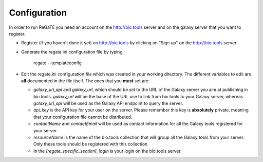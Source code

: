 .. ReGaTE Registration of Galaxy Tools in Elixir
 Authors: Olivia Doppelt-Azeroual, Fabien Mareuil
 ReGate is distributed under the terms of the GNU General Public License (GPLv2). 
 See the COPYING file for details.
 ReGaTE documentation master file, created by sphinx-quickstart

.. _configuration:


*************
Configuration
*************


In order to run ReGaTE you need an account on the http://bio.tools server and on the galaxy server that you want to register.

* Register (if you haven't done it yet) on http://bio.tools by clicking on "Sign up" on the http://bio.tools server

* Generate the regate.ini configuration file by typing

    regate --templateconfig

* Edit the regate.ini configuration file which was created in your working directory. The different variables to edit are **all** documented in the file itself. The ones that you **must** set are:

  - `galaxy_url_api` and `galaxy_url`, which should be set to the URL of the Galaxy server you aim at publishing in bio.tools. `galaxy_url` will be the base of the URL use to link from bio.tools to your Galaxy server, whereas `galaxy_url_api` will be used as the Galaxy API endpoint to query the server.
  
  - `api_key` is the API key for your user on the server. Please remember this key is **absolutely** private, meaning that your configuration file cannot be distributed.
  
  - `contactName` and `contactEmail` will be used as contact information for all the Galaxy tools registered for your server.
  
  - `resourceName` is the name of the bio.tools collection that will group all the Galaxy tools from your server. Only these tools should be registered with this collection.
  
  - In the `[regate_specific_section]`, `login` is your login on the bio.tools server.
